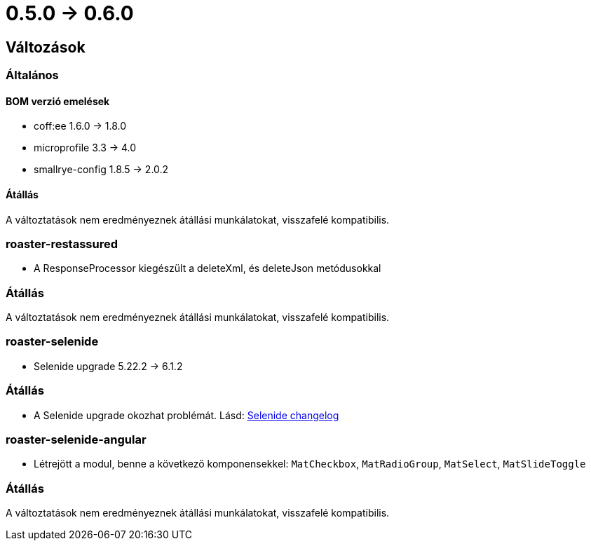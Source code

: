= 0.5.0 -> 0.6.0

== Változások

=== Általános

==== BOM verzió emelések
* coff:ee 1.6.0 → 1.8.0
* microprofile 3.3 -> 4.0
* smallrye-config 1.8.5 -> 2.0.2

==== Átállás
A változtatások nem eredményeznek átállási munkálatokat, visszafelé kompatibilis.

=== roaster-restassured
* A ResponseProcessor kiegészült a deleteXml, és deleteJson metódusokkal

=== Átállás
A változtatások nem eredményeznek átállási munkálatokat, visszafelé kompatibilis.

=== roaster-selenide
* Selenide upgrade 5.22.2 -> 6.1.2

=== Átállás
* A Selenide upgrade okozhat problémát. Lásd: https://github.com/selenide/selenide/blob/master/CHANGELOG.md[Selenide changelog]

=== roaster-selenide-angular
* Létrejött a modul, benne a következő komponensekkel: `MatCheckbox`, `MatRadioGroup`, `MatSelect`, `MatSlideToggle`

=== Átállás
A változtatások nem eredményeznek átállási munkálatokat, visszafelé kompatibilis.
